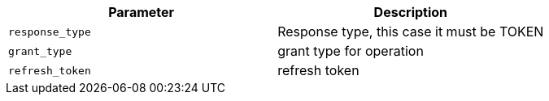 |===
|Parameter|Description

|`response_type`
|Response type, this case it must be TOKEN

|`grant_type`
|grant type for operation

|`refresh_token`
|refresh token

|===